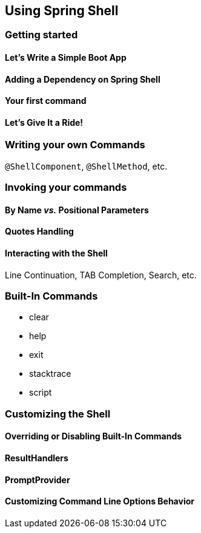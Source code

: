 == Using Spring Shell

=== Getting started

==== Let's Write a Simple Boot App

==== Adding a Dependency on Spring Shell

==== Your first command

==== Let's Give It a Ride!



=== Writing your own Commands
`@ShellComponent`, `@ShellMethod`, etc.


=== Invoking your commands
==== By Name _vs._ Positional Parameters
==== Quotes Handling
==== Interacting with the Shell
Line Continuation, TAB Completion, Search, etc.


=== Built-In Commands
* clear
* help
* exit
* stacktrace
* script



=== Customizing the Shell

==== Overriding or Disabling Built-In Commands

==== ResultHandlers

==== PromptProvider

==== Customizing Command Line Options Behavior

//==== Overriding the JLine Parser

//=== Using Without Spring Boot
